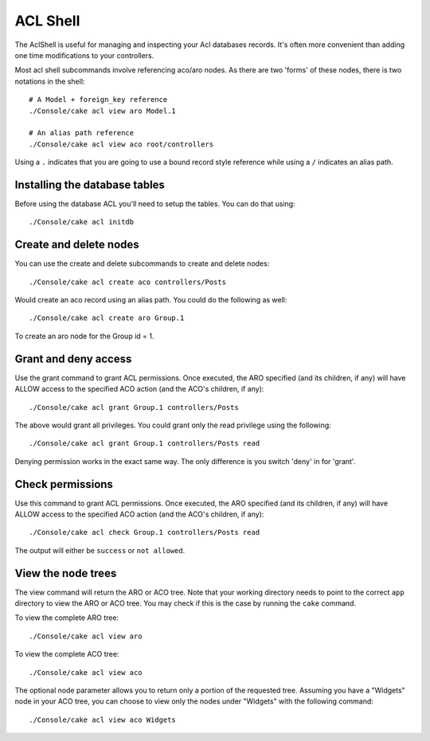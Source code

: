 ACL Shell
#########

The AclShell is useful for managing and inspecting your Acl databases records.
It's often more convenient than adding one time modifications to your
controllers.

Most acl shell subcommands involve referencing aco/aro nodes.  As there are two
'forms' of these nodes, there is two notations in the shell::

    # A Model + foreign_key reference
    ./Console/cake acl view aro Model.1

    # An alias path reference
    ./Console/cake acl view aco root/controllers

Using a ``.`` indicates that you are going to use a bound record style reference
while using a ``/`` indicates an alias path.

Installing the database tables
==============================

Before using the database ACL you'll need to setup the tables.  You can do that
using::

    ./Console/cake acl initdb

Create and delete nodes
=======================

You can use the create and delete subcommands to create and delete nodes::

    ./Console/cake acl create aco controllers/Posts

Would create an aco record using an alias path.  You could do the following as
well::

    ./Console/cake acl create aro Group.1

To create an aro node for the Group id = 1.

Grant and deny access
=====================

Use the grant command to grant ACL permissions. Once executed, the ARO
specified (and its children, if any) will have ALLOW access to the
specified ACO action (and the ACO's children, if any)::

    ./Console/cake acl grant Group.1 controllers/Posts 

The above would grant all privileges.  You could grant only the read privilege
using the following::

    ./Console/cake acl grant Group.1 controllers/Posts read

Denying permission works in the exact same way.  The only difference is you
switch 'deny' in for 'grant'.

Check permissions
=================

Use this command to grant ACL permissions. Once executed, the ARO
specified (and its children, if any) will have ALLOW access to the
specified ACO action (and the ACO's children, if any)::

    ./Console/cake acl check Group.1 controllers/Posts read

The output will either be ``success`` or ``not allowed``.

View the node trees
===================

The view command will return the ARO or ACO tree. Note that your working
directory needs to point to the correct ``app`` directory to view the ARO or
ACO tree. You may check if this is the case by running the ``cake`` command.

To view the complete ARO tree::

    ./Console/cake acl view aro

To view the complete ACO tree::

    ./Console/cake acl view aco
	
	
The optional node parameter allows you to return only a portion of the requested tree.
Assuming you have a "Widgets" node in your ACO tree, you can choose to view only the nodes under "Widgets" 
with the following command::


    ./Console/cake acl view aco Widgets



.. meta::
    :title lang=en: ACL Shell
    :keywords lang=en: record style,style reference,acl,database tables,group id,notations,alias,privilege,node,privileges,shell,databases
